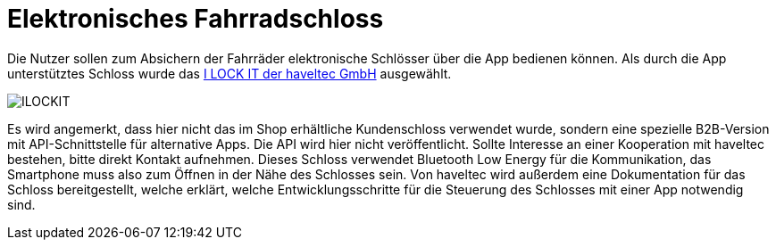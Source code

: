 # Elektronisches Fahrradschloss

Die Nutzer sollen zum Absichern der Fahrräder elektronische Schlösser über die App bedienen können. Als durch die App unterstütztes Schloss wurde das link:https://ilockit.bike/Produkt/ilockit-gps/[I LOCK IT der haveltec GmbH] ausgewählt. 

image::ILOCKIT.png[]

Es wird angemerkt, dass hier nicht das im Shop erhältliche Kundenschloss verwendet wurde, sondern eine spezielle B2B-Version mit API-Schnittstelle für alternative Apps. Die API wird hier nicht veröffentlicht. Sollte Interesse an einer Kooperation mit haveltec bestehen, bitte direkt Kontakt aufnehmen. Dieses Schloss verwendet Bluetooth Low Energy für die Kommunikation, das Smartphone muss also zum Öffnen in der Nähe des Schlosses sein. Von haveltec wird außerdem eine Dokumentation für das Schloss bereitgestellt, welche erklärt, welche Entwicklungsschritte für die Steuerung des Schlosses mit einer App notwendig sind. 